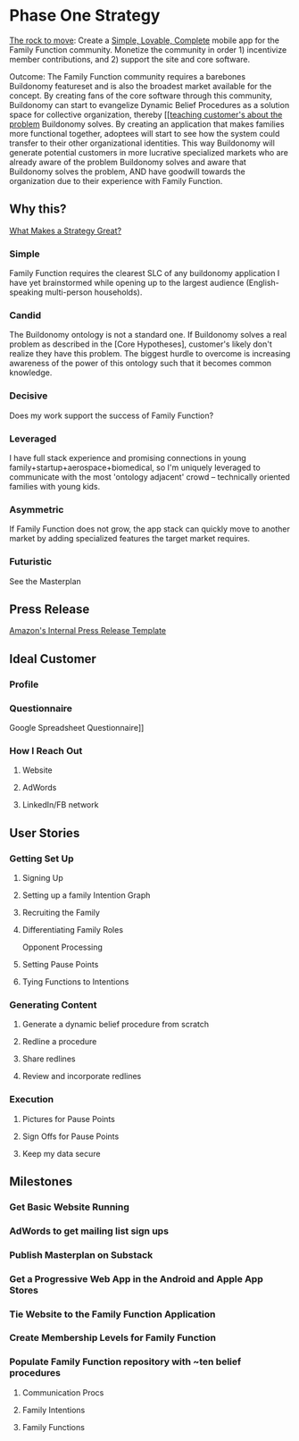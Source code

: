 #+AUTHOR: Andrew Lyjak
#+EMAIL: alyjak@buildonomy.com
#+OPTIONS: todo:nil
#+OPTIONS: toc:nil
#+OPTIONS: tags:nil
#+OPTIONS: prop:Effort
#+OPTIONS: ^:{}
#+STARTUP: indent
#+COLUMNS: %TODO %PRIORITY(P) %70ITEM(Task) %TAGS %8Effort(Estimated Effort){:} %DEADLINE
#+PROPERTY: Effort_ALL 0 1:00 2:00 4:00 8:00 16:00 24:00 40:00 80:00

* Phase One Strategy
[[https://longform.asmartbear.com/rocks-pebbles-sand/][The rock to move]]: Create a [[https://longform.asmartbear.com/slc/][Simple, Lovable, Complete]] mobile app for the Family Function community.
Monetize the community in order 1) incentivize member contributions, and 2) support the site and
core software.

Outcome: The Family Function community requires a barebones Buildonomy featureset and is also the
broadest market available for the concept. By creating fans of the core software through this
community, Buildonomy can start to evangelize Dynamic Belief Procedures as a solution space for
collective organization, thereby [[[[https://longform.asmartbear.com/problem/][teaching customer's about the problem]] Buildonomy solves. By
creating an application that makes families more functional together, adoptees will start to see how
the system could transfer to their other organizational identities. This way Buildonomy will
generate potential customers in more lucrative specialized markets who are already aware of the
problem Buildonomy solves and aware that Buildonomy solves the problem, AND have goodwill towards
the organization due to their experience with Family Function.

** Why this?
[[https://longform.asmartbear.com/great-strategy/][What Makes a Strategy Great?]]
*** Simple
Family Function requires the clearest SLC of any buildonomy application I have yet brainstormed
while opening up to the largest audience (English-speaking multi-person households).
*** Candid
The Buildonomy ontology is not a standard one. If Buildonomy solves a real problem as described in
the [Core Hypotheses], customer's likely don't realize they have this problem. The biggest hurdle to
overcome is increasing awareness of the power of this ontology such that it becomes common
knowledge.
*** Decisive
Does my work support the success of Family Function?
*** Leveraged
I have full stack experience and promising connections in young family+startup+aerospace+biomedical,
so I'm uniquely leveraged to communicate with the most 'ontology adjacent' crowd -- technically
oriented families with young kids.
*** Asymmetric
If Family Function does not grow, the app stack can quickly move to another market by adding
specialized features the target market requires.
*** Futuristic
See the Masterplan
** Press Release
[[https://almanac.io/docs/template-amazon-s-internal-press-release-52d69b6ef103c06437bb3a8140ca7cf3][Amazon's Internal Press Release Template]]

** Ideal Customer
*** Profile

*** Questionnaire
Google Spreadsheet Questionnaire]]
*** How I Reach Out
**** Website
**** AdWords
**** LinkedIn/FB network
** User Stories
*** Getting Set Up
**** Signing Up
**** Setting up a family Intention Graph
**** Recruiting the Family
**** Differentiating Family Roles
Opponent Processing
**** Setting Pause Points
**** Tying Functions to Intentions
*** Generating Content
**** Generate a dynamic belief procedure from scratch
**** Redline a procedure
**** Share redlines
**** Review and incorporate redlines
*** Execution
**** Pictures for Pause Points
**** Sign Offs for Pause Points
**** Keep my data secure
** Milestones
*** Get Basic Website Running

*** AdWords to get mailing list sign ups
*** Publish Masterplan on Substack
*** Get a Progressive Web App in the Android and Apple App Stores
*** Tie Website to the Family Function Application
*** Create Membership Levels for Family Function
*** Populate Family Function repository with ~ten belief procedures
**** Communication Procs
**** Family Intentions
**** Family Functions
